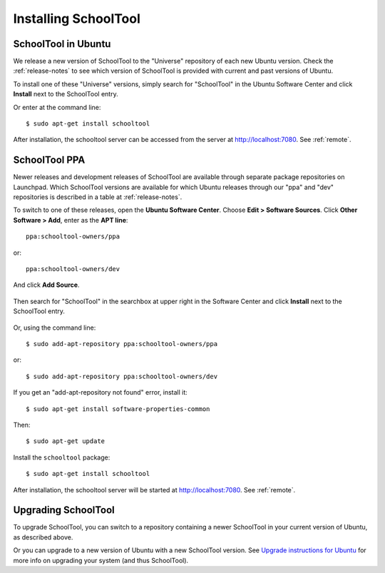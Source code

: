 .. _install-2_0:

Installing SchoolTool
=====================

SchoolTool in Ubuntu
--------------------

We release a new version of SchoolTool to the "Universe" repository of each new Ubuntu version.  Check the :ref:`release-notes` to see which version of SchoolTool is provided with current and past versions of Ubuntu.

To install one of these "Universe" versions, simply search for "SchoolTool" in the Ubuntu Software Center and click **Install** next to the SchoolTool entry.

Or enter at the command line::

 $ sudo apt-get install schooltool

After installation, the schooltool server can be accessed from the server at http://localhost:7080.  See :ref:`remote`.

.. _ppa:

SchoolTool PPA
--------------

Newer releases and development releases of SchoolTool are available through separate package repositories on Launchpad.  Which SchoolTool versions are available for which Ubuntu releases through our "ppa" and "dev" repositories is described in a table at :ref:`release-notes`.

To switch to one of these releases, open the **Ubuntu Software Center**.  Choose
**Edit > Software Sources**.  Click **Other Software > Add**, enter as the **APT line**::

    ppa:schooltool-owners/ppa

or::

    ppa:schooltool-owners/dev

And click **Add Source**.

    .. image:: images/usc-precise.png

Then search for "SchoolTool" in the searchbox at upper right in the Software Center and click **Install** next to the SchoolTool entry.

    .. image:: images/usc-schooltool.png

Or, using the command line::

    $ sudo add-apt-repository ppa:schooltool-owners/ppa

or::

    $ sudo add-apt-repository ppa:schooltool-owners/dev

If you get an "add-apt-repository not found" error, install it::

    $ sudo apt-get install software-properties-common

Then::

    $ sudo apt-get update

Install the ``schooltool`` package::

    $ sudo apt-get install schooltool

After installation, the schooltool server will be started at
http://localhost:7080. See :ref:`remote`.

Upgrading SchoolTool
--------------------

To upgrade SchoolTool, you can switch to a repository containing a newer SchoolTool in your current version of Ubuntu, as described above.

Or you can upgrade to a new version of Ubuntu with a new SchoolTool version.  See `Upgrade instructions for Ubuntu <https://help.ubuntu.com/10.04/serverguide/C/installing-upgrading.html>`_
for more info on upgrading your system (and thus SchoolTool).
